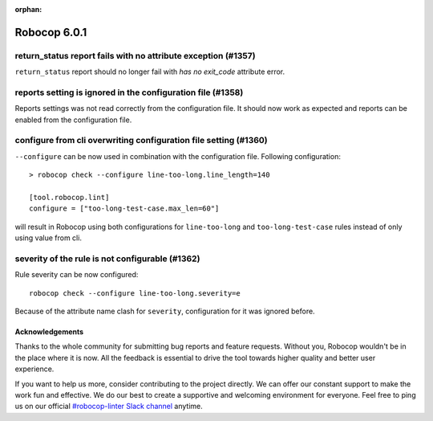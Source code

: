 :orphan:

=============
Robocop 6.0.1
=============

return_status report fails with no attribute exception (#1357)
--------------------------------------------------------------

``return_status`` report should no longer fail with `has no exit_code` attribute error.

reports setting is ignored in the configuration file (#1358)
------------------------------------------------------------

Reports settings was not read correctly from the configuration file. It should now work as expected and reports
can be enabled from the configuration file.

configure from cli overwriting configuration file setting (#1360)
-----------------------------------------------------------------

``--configure`` can be now used in combination with the configuration file. Following configuration::

    > robocop check --configure line-too-long.line_length=140

    [tool.robocop.lint]
    configure = ["too-long-test-case.max_len=60"]

will result in Robocop using both configurations for ``line-too-long`` and ``too-long-test-case`` rules instead of only
using value from cli.

severity of the rule is not configurable (#1362)
------------------------------------------------

Rule severity can be now configured::

    robocop check --configure line-too-long.severity=e

Because of the attribute name clash for ``severity``, configuration for it was ignored before.

Acknowledgements
================

Thanks to the whole community for submitting bug reports and feature requests.
Without you, Robocop wouldn't be in the place where it is now. All the feedback
is essential to drive the tool towards higher quality and better user
experience.

If you want to help us more, consider contributing to the project directly.
We can offer our constant support to make the work fun and effective. We do
our best to create a supportive and welcoming environment for everyone.
Feel free to ping us on our official `#robocop-linter Slack channel`_ anytime.

.. _#robocop-linter Slack channel: https://robotframework.slack.com/archives/C01AWSNKC2H